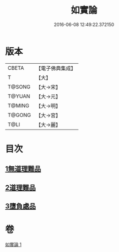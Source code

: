 #+TITLE: 如實論 
#+DATE: 2016-06-08 12:49:22.372150

* 版本
 |     CBETA|【電子佛典集成】|
 |         T|【大】     |
 |    T@SONG|【大→宋】   |
 |    T@YUAN|【大→元】   |
 |    T@MING|【大→明】   |
 |    T@GONG|【大→宮】   |
 |      T@LI|【大→麗】   |

* 目次
** [[file:KR6o0006_001.txt::001-0028c24][1無道理難品]]
** [[file:KR6o0006_001.txt::001-0030b24][2道理難品]]
** [[file:KR6o0006_001.txt::001-0034b24][3墮負處品]]

* 卷
[[file:KR6o0006_001.txt][如實論 1]]

